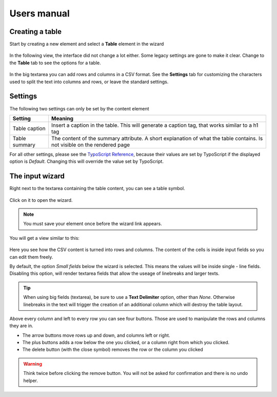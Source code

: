 ﻿============
Users manual
============


Creating a table
----------------

Start by creating a new element and select a **Table** element in the wizard

.. figure:: Images/new_element.png
		:alt: New element

			The new element wizard

			This view did not change. It looks and behaves exactly the way as it did before.

In the following view, the interface did not change a lot either. Some legacy settings are gone to make it clear. Change to the **Table** tab to see the options for a table.


.. figure:: Images/tab_main.png
		:alt: The main table tab

			A standard table

In the big textarea you can add rows and columns in a CSV format. See the **Settings** tab for customizing the characters used to split the text into columns and rows, or leave the standard settings.

Settings
--------

The following two settings can only be set by the content element

================   ===========================================================
Setting            Meaning
================   ===========================================================
Table caption      Insert a caption in the table. This will generate a
                   caption tag, that works similar to a h1 tag
Table summary      The content of the summary attribute. A short explanation
                   of what the table contains. Is not visible on the rendered
                   page
================   ===========================================================

For all other settings, please see the `TypoScript Reference`_, because their values are set by TypoScript if the displayed option is *Default*. Changing this will override the value set by TypoScript.

.. _TypoScript Reference: TyposcriptReference.rst

The input wizard
----------------

Right next to the textarea containing the table content, you can see a table symbol.

.. figure:: Images/tab_settings.png
		:alt: Link to the wizard

			Link to the table wizard

Click on it to open the wizard.

.. note::
	You must save your element once before the wizard link appears.

You will get a view similar to this:

.. figure:: Images/wizard.png
		:alt: Table wizard

			The table wizard

Here you see how the CSV content is turned into rows and columns. The content of the cells is inside input fields so you can edit them freely.

By default, the option *Small fields* below the wizard is selected. This means the values will be inside single - line fields. Disabling this option, will render textarea fields that allow the useage of linebreaks and larger texts.

.. tip::
	When using big fields (textarea), be sure to use a **Text Delimiter** option, other than *None*. Otherwise linebreaks in the text will trigger the creation of an additional column which will destroy the table layout.

Above every column and left to every row you can see four buttons. Those are used to manipulate the rows and columns they are in.

* The arrow buttons move rows up and down, and columns left or right.
* The plus buttons adds a row below the one you clicked, or a column right from which you clicked.
* The delete button (with the close symbol) removes the row or the column you clicked

.. warning::
	Think twice before clicking the remove button. You will not be asked for confirmation and there is no undo helper.
